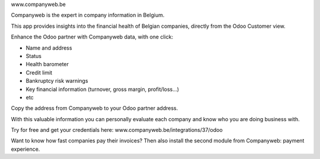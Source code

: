 www.companyweb.be

Companyweb is the expert in company information in Belgium.

This app provides insights into the financial health of Belgian companies, directly from the
Odoo Customer view.

Enhance the Odoo partner with Companyweb data, with one click:

* Name and address
* Status
* Health barometer
* Credit limit
* Bankruptcy risk warnings
* Key financial information (turnover, gross margin, profit/loss…)
* etc

Copy the address from Companyweb to your Odoo partner address.

With this valuable information you can personally evaluate each company and know who
you are doing business with.

Try for free and get your credentials here: www.companyweb.be/integrations/37/odoo

Want to know how fast companies pay their invoices? Then also install the second module
from Companyweb: payment experience.

